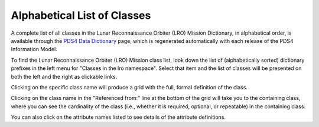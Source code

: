 Alphabetical List of Classes
**************************************************

A complete list of all classes in the Lunar Reconnaissance Orbiter (LRO) Mission Dictionary, in alphabetical
order, is available through the `PDS4 Data Dictionary <https://pds.nasa.gov/datastandards/documents/dd/current/PDS4_PDS_DD_1M00/webhelp/all/>`_
page, which is regenerated automatically with each release of the PDS4 Information Model.

To find the Lunar Reconnaissance Orbiter (LRO) Mission class list, look down the list of (alphabetically sorted) 
dictionary prefixes in the left menu for "Classes in the lro namespace".
Select that item and the list of classes will be presented on both the left and 
the right as clickable links.

Clicking on the specific class name will produce a grid with the full, formal
definition of the class.

Clicking on the class name in the "Referenced from:" line at the bottom of the
grid will take you to the containing class, where you can see the cardinality
of the class (i.e., whether it is required, optional, or repeatable) in the
containing class.

You can also click on the attribute names listed to see details of the 
attribute definitions.